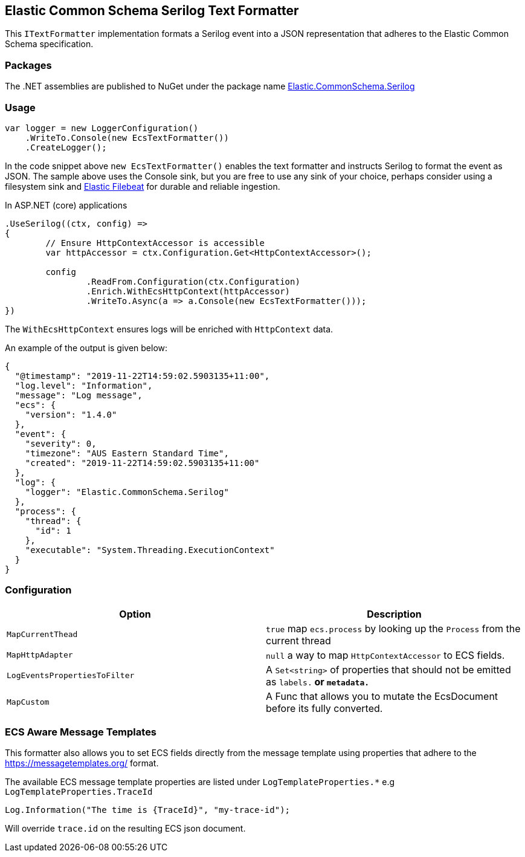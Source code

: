== Elastic Common Schema Serilog Text Formatter

This `ITextFormatter` implementation formats a Serilog event into a JSON representation that adheres to the Elastic Common Schema specification.

=== Packages

The .NET assemblies are published to NuGet under the package name http://nuget.org/packages/Elastic.CommonSchema.Serilog[Elastic.CommonSchema.Serilog]

=== Usage

[source,csharp]
----
var logger = new LoggerConfiguration()
    .WriteTo.Console(new EcsTextFormatter())
    .CreateLogger();

----

In the code snippet above `new EcsTextFormatter()` enables the text formatter and instructs Serilog to format the event as JSON. The sample above uses the Console sink, but you are free to use any sink of your choice, perhaps consider using a filesystem sink and https://www.elastic.co/downloads/beats/filebeat[Elastic Filebeat] for durable and reliable ingestion.

In ASP.NET (core) applications

[source,csharp]
----
.UseSerilog((ctx, config) =>
{
	// Ensure HttpContextAccessor is accessible
	var httpAccessor = ctx.Configuration.Get<HttpContextAccessor>();

	config
		.ReadFrom.Configuration(ctx.Configuration)
		.Enrich.WithEcsHttpContext(httpAccessor)
		.WriteTo.Async(a => a.Console(new EcsTextFormatter()));
})

----

The `WithEcsHttpContext` ensures logs will be enriched with `HttpContext` data.

An example of the output is given below:

[source,json]
----
{
  "@timestamp": "2019-11-22T14:59:02.5903135+11:00",
  "log.level": "Information",
  "message": "Log message",
  "ecs": {
    "version": "1.4.0"
  },
  "event": {
    "severity": 0,
    "timezone": "AUS Eastern Standard Time",
    "created": "2019-11-22T14:59:02.5903135+11:00"
  },
  "log": {
    "logger": "Elastic.CommonSchema.Serilog"
  },
  "process": {
    "thread": {
      "id": 1
    },
    "executable": "System.Threading.ExecutionContext"
  }
}

----

=== Configuration

|===
|Option |Description

|`MapCurrentThead` | `true` map `ecs.process` by looking up the `Process` from the current thread
|`MapHttpAdapter` | `null` a way to map `HttpContextAccessor` to ECS fields. 
|`LogEventsPropertiesToFilter` | A `Set&lt;string&gt;` of properties that should not be emitted as `labels.*` or `metadata.*`
|`MapCustom` | A Func that allows you to mutate the EcsDocument before its fully converted.
|===

=== ECS Aware Message Templates

This formatter also allows you to set ECS fields directly from the message template using properties that adhere to the
https://messagetemplates.org/ format.

The available ECS message template properties are listed under `LogTemplateProperties.*` e.g `LogTemplateProperties.TraceId`

[source,chsarp]
----
Log.Information("The time is {TraceId}", "my-trace-id");
----

Will override `trace.id` on the resulting ECS json document. 

